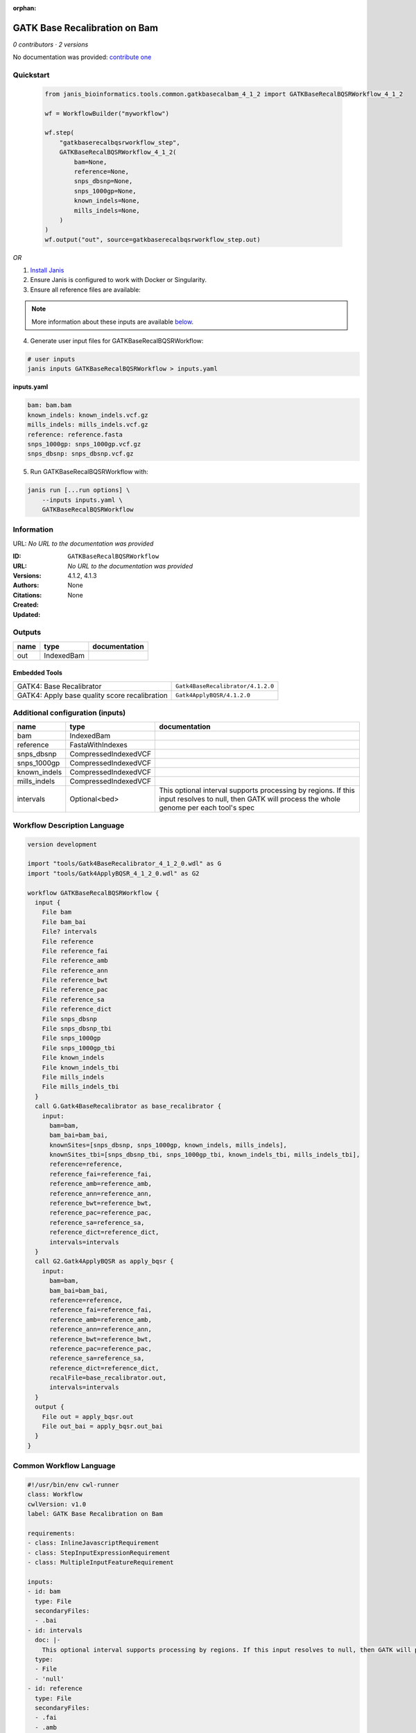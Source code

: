 :orphan:

GATK Base Recalibration on Bam
==========================================================

*0 contributors · 2 versions*

No documentation was provided: `contribute one <https://github.com/PMCC-BioinformaticsCore/janis-bioinformatics>`_


Quickstart
-----------

    .. code-block:: python

       from janis_bioinformatics.tools.common.gatkbasecalbam_4_1_2 import GATKBaseRecalBQSRWorkflow_4_1_2

       wf = WorkflowBuilder("myworkflow")

       wf.step(
           "gatkbaserecalbqsrworkflow_step",
           GATKBaseRecalBQSRWorkflow_4_1_2(
               bam=None,
               reference=None,
               snps_dbsnp=None,
               snps_1000gp=None,
               known_indels=None,
               mills_indels=None,
           )
       )
       wf.output("out", source=gatkbaserecalbqsrworkflow_step.out)
    

*OR*

1. `Install Janis </tutorials/tutorial0.html>`_

2. Ensure Janis is configured to work with Docker or Singularity.

3. Ensure all reference files are available:

.. note:: 

   More information about these inputs are available `below <#additional-configuration-inputs>`_.



4. Generate user input files for GATKBaseRecalBQSRWorkflow:

.. code-block:: bash

   # user inputs
   janis inputs GATKBaseRecalBQSRWorkflow > inputs.yaml



**inputs.yaml**

.. code-block:: yaml

       bam: bam.bam
       known_indels: known_indels.vcf.gz
       mills_indels: mills_indels.vcf.gz
       reference: reference.fasta
       snps_1000gp: snps_1000gp.vcf.gz
       snps_dbsnp: snps_dbsnp.vcf.gz




5. Run GATKBaseRecalBQSRWorkflow with:

.. code-block:: bash

   janis run [...run options] \
       --inputs inputs.yaml \
       GATKBaseRecalBQSRWorkflow





Information
------------

URL: *No URL to the documentation was provided*

:ID: ``GATKBaseRecalBQSRWorkflow``
:URL: *No URL to the documentation was provided*
:Versions: 4.1.2, 4.1.3
:Authors: 
:Citations: 
:Created: None
:Updated: None



Outputs
-----------

======  ==========  ===============
name    type        documentation
======  ==========  ===============
out     IndexedBam
======  ==========  ===============


Embedded Tools
***************

=============================================  =================================
GATK4: Base Recalibrator                       ``Gatk4BaseRecalibrator/4.1.2.0``
GATK4: Apply base quality score recalibration  ``Gatk4ApplyBQSR/4.1.2.0``
=============================================  =================================



Additional configuration (inputs)
---------------------------------

============  ====================  ===================================================================================================================================================
name          type                  documentation
============  ====================  ===================================================================================================================================================
bam           IndexedBam
reference     FastaWithIndexes
snps_dbsnp    CompressedIndexedVCF
snps_1000gp   CompressedIndexedVCF
known_indels  CompressedIndexedVCF
mills_indels  CompressedIndexedVCF
intervals     Optional<bed>         This optional interval supports processing by regions. If this input resolves to null, then GATK will process the whole genome per each tool's spec
============  ====================  ===================================================================================================================================================

Workflow Description Language
------------------------------

.. code-block:: text

   version development

   import "tools/Gatk4BaseRecalibrator_4_1_2_0.wdl" as G
   import "tools/Gatk4ApplyBQSR_4_1_2_0.wdl" as G2

   workflow GATKBaseRecalBQSRWorkflow {
     input {
       File bam
       File bam_bai
       File? intervals
       File reference
       File reference_fai
       File reference_amb
       File reference_ann
       File reference_bwt
       File reference_pac
       File reference_sa
       File reference_dict
       File snps_dbsnp
       File snps_dbsnp_tbi
       File snps_1000gp
       File snps_1000gp_tbi
       File known_indels
       File known_indels_tbi
       File mills_indels
       File mills_indels_tbi
     }
     call G.Gatk4BaseRecalibrator as base_recalibrator {
       input:
         bam=bam,
         bam_bai=bam_bai,
         knownSites=[snps_dbsnp, snps_1000gp, known_indels, mills_indels],
         knownSites_tbi=[snps_dbsnp_tbi, snps_1000gp_tbi, known_indels_tbi, mills_indels_tbi],
         reference=reference,
         reference_fai=reference_fai,
         reference_amb=reference_amb,
         reference_ann=reference_ann,
         reference_bwt=reference_bwt,
         reference_pac=reference_pac,
         reference_sa=reference_sa,
         reference_dict=reference_dict,
         intervals=intervals
     }
     call G2.Gatk4ApplyBQSR as apply_bqsr {
       input:
         bam=bam,
         bam_bai=bam_bai,
         reference=reference,
         reference_fai=reference_fai,
         reference_amb=reference_amb,
         reference_ann=reference_ann,
         reference_bwt=reference_bwt,
         reference_pac=reference_pac,
         reference_sa=reference_sa,
         reference_dict=reference_dict,
         recalFile=base_recalibrator.out,
         intervals=intervals
     }
     output {
       File out = apply_bqsr.out
       File out_bai = apply_bqsr.out_bai
     }
   }

Common Workflow Language
-------------------------

.. code-block:: text

   #!/usr/bin/env cwl-runner
   class: Workflow
   cwlVersion: v1.0
   label: GATK Base Recalibration on Bam

   requirements:
   - class: InlineJavascriptRequirement
   - class: StepInputExpressionRequirement
   - class: MultipleInputFeatureRequirement

   inputs:
   - id: bam
     type: File
     secondaryFiles:
     - .bai
   - id: intervals
     doc: |-
       This optional interval supports processing by regions. If this input resolves to null, then GATK will process the whole genome per each tool's spec
     type:
     - File
     - 'null'
   - id: reference
     type: File
     secondaryFiles:
     - .fai
     - .amb
     - .ann
     - .bwt
     - .pac
     - .sa
     - ^.dict
   - id: snps_dbsnp
     type: File
     secondaryFiles:
     - .tbi
   - id: snps_1000gp
     type: File
     secondaryFiles:
     - .tbi
   - id: known_indels
     type: File
     secondaryFiles:
     - .tbi
   - id: mills_indels
     type: File
     secondaryFiles:
     - .tbi

   outputs:
   - id: out
     type: File
     secondaryFiles:
     - .bai
     outputSource: apply_bqsr/out

   steps:
   - id: base_recalibrator
     label: 'GATK4: Base Recalibrator'
     in:
     - id: bam
       source: bam
     - id: knownSites
       source:
       - snps_dbsnp
       - snps_1000gp
       - known_indels
       - mills_indels
     - id: reference
       source: reference
     - id: intervals
       source: intervals
     run: tools/Gatk4BaseRecalibrator_4_1_2_0.cwl
     out:
     - id: out
   - id: apply_bqsr
     label: 'GATK4: Apply base quality score recalibration'
     in:
     - id: bam
       source: bam
     - id: reference
       source: reference
     - id: recalFile
       source: base_recalibrator/out
     - id: intervals
       source: intervals
     run: tools/Gatk4ApplyBQSR_4_1_2_0.cwl
     out:
     - id: out
   id: GATKBaseRecalBQSRWorkflow

